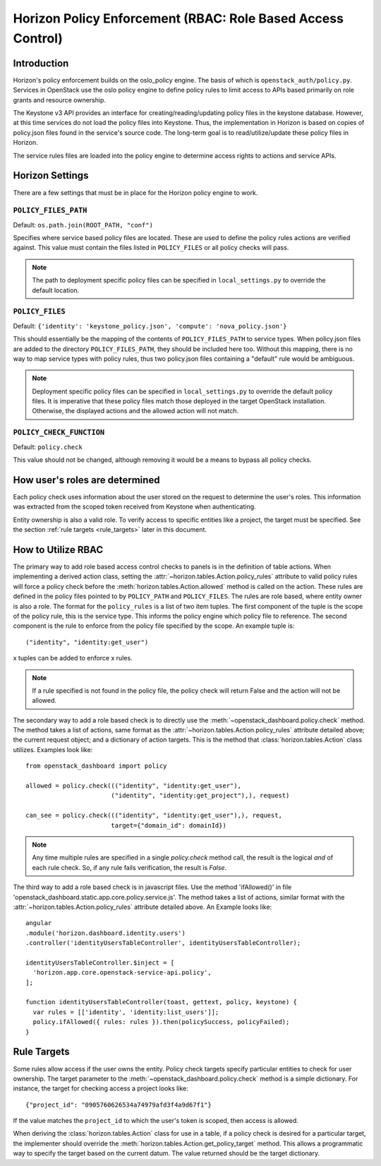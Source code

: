 ============================================================
Horizon Policy Enforcement (RBAC: Role Based Access Control)
============================================================

Introduction
============

Horizon's policy enforcement builds on the oslo_policy engine.
The basis of which is ``openstack_auth/policy.py``.
Services in OpenStack use the oslo policy engine to define policy rules
to limit access to APIs based primarily on role grants and resource
ownership.

The Keystone v3 API provides an interface for creating/reading/updating
policy files in the keystone database. However, at this time services
do not load the policy files into Keystone. Thus, the implementation in
Horizon is based on copies of policy.json files found in the service's
source code. The long-term goal is to read/utilize/update these policy
files in Horizon.

The service rules files are loaded into the policy engine to determine
access rights to actions and service APIs.

Horizon Settings
================

There are a few settings that must be in place for the Horizon policy
engine to work.

``POLICY_FILES_PATH``
---------------------

Default:  ``os.path.join(ROOT_PATH, "conf")``

Specifies where service based policy files are located.  These are used to
define the policy rules actions are verified against.  This value must contain
the files listed in ``POLICY_FILES`` or all policy checks will pass.

.. note::

    The path to deployment specific policy files can be specified in
    ``local_settings.py`` to override the default location.


``POLICY_FILES``
----------------

Default: ``{'identity': 'keystone_policy.json', 'compute': 'nova_policy.json'}``

This should essentially be the mapping of the contents of ``POLICY_FILES_PATH``
to service types.  When policy.json files are added to the directory
``POLICY_FILES_PATH``, they should be included here too. Without this mapping,
there is no way to map service types with policy rules, thus two policy.json
files containing a "default" rule would be ambiguous.

.. note::

    Deployment specific policy files can be specified in ``local_settings.py``
    to override the default policy files. It is imperative that these policy
    files match those deployed in the target OpenStack installation. Otherwise,
    the displayed actions and the allowed action will not match.

``POLICY_CHECK_FUNCTION``
-------------------------

Default: ``policy.check``

This value should not be changed, although removing it would be a means to
bypass all policy checks.


How user's roles are determined
===============================

Each policy check uses information about the user stored on the request to
determine the user's roles. This information was extracted from the scoped
token received from Keystone when authenticating.

Entity ownership is also a valid role. To verify access to specific entities
like a project, the target must be specified. See the section
:ref:`rule targets <rule_targets>` later in this document.

How to Utilize RBAC
===================

The primary way to add role based access control checks to panels is in the
definition of table actions. When implementing a derived action class,
setting the :attr:`~horizon.tables.Action.policy_rules` attribute to valid
policy rules will force a policy check before the
:meth:`horizon.tables.Action.allowed` method is called on the action. These
rules are defined in the policy files pointed to by ``POLICY_PATH`` and
``POLICY_FILES``. The rules are role based, where entity owner is also a
role. The format for the ``policy_rules`` is a list of two item tuples. The
first component of the tuple is the scope of the policy rule, this is the
service type. This informs the policy engine which policy file to reference.
The second component is the rule to enforce from the policy file specified by
the scope. An example tuple is::

    ("identity", "identity:get_user")

x tuples can be added to enforce x rules.

.. note::

    If a rule specified is not found in the policy file, the policy check
    will return False and the action will not be allowed.

The secondary way to add a role based check is to directly use the
:meth:`~openstack_dashboard.policy.check` method.  The method takes a list
of actions, same format as the :attr:`~horizon.tables.Action.policy_rules`
attribute detailed above; the current request object; and a dictionary of
action targets. This is the method that :class:`horizon.tables.Action` class
utilizes.  Examples look like::

    from openstack_dashboard import policy

    allowed = policy.check((("identity", "identity:get_user"),
                           ("identity", "identity:get_project"),), request)

    can_see = policy.check((("identity", "identity:get_user"),), request,
                           target={"domain_id": domainId})

.. note::

    Any time multiple rules are specified in a single `policy.check` method
    call, the result is the logical `and` of each rule check. So, if any
    rule fails verification, the result is `False`.

The third way to add a role based check is in javascript files. Use the method
'ifAllowed()' in file 'openstack_dashboard.static.app.core.policy.service.js'.
The method takes a list of actions, similar format with the
:attr:`~horizon.tables.Action.policy_rules` attribute detailed above.
An Example looks like::

    angular
    .module('horizon.dashboard.identity.users')
    .controller('identityUsersTableController', identityUsersTableController);

    identityUsersTableController.$inject = [
      'horizon.app.core.openstack-service-api.policy',
    ];

    function identityUsersTableController(toast, gettext, policy, keystone) {
      var rules = [['identity', 'identity:list_users']];
      policy.ifAllowed({ rules: rules }).then(policySuccess, policyFailed);
    }

.. _rule_targets:

Rule Targets
============

Some rules allow access if the user owns the entity. Policy check targets
specify particular entities to check for user ownership. The target parameter
to the :meth:`~openstack_dashboard.policy.check` method is a simple dictionary.
For instance, the target for checking access a project looks like::

    {"project_id": "0905760626534a74979afd3f4a9d67f1"}

If the value matches the ``project_id`` to which the user's token is scoped,
then access is allowed.

When deriving the :class:`horizon.tables.Action` class for use in a table, if
a policy check is desired for a particular target, the implementer should
override the :meth:`horizon.tables.Action.get_policy_target` method. This
allows a programmatic way to specify the target based on the current datum. The
value returned should be the target dictionary.
